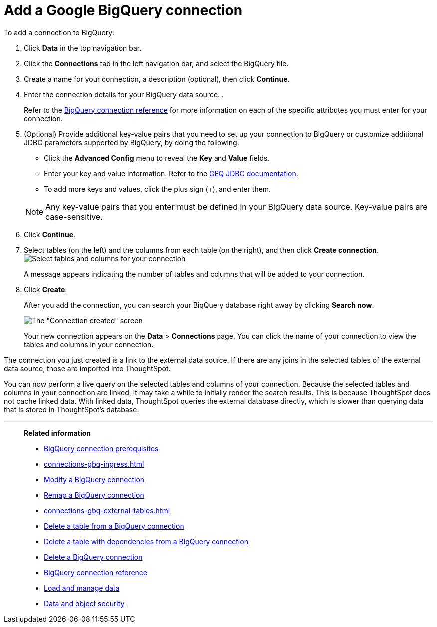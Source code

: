= Add a Google {connection} connection
:last_updated: 04/07/2023
:linkattrs:
:experimental:
:page-partial:
:page-aliases: /data-integrate/embrace/embrace-gbq-add.adoc
:connection: BigQuery

To add a connection to {connection}:

. Click *Data* in the top navigation bar.
. Click the *Connections* tab in the left navigation bar, and select the {connection} tile.

. Create a name for your connection, a description (optional), then click *Continue*.
. Enter the connection details for your {connection} data source.
.
+
Refer to the xref:connections-gbq-reference.adoc[{connection} connection reference] for more information on each of the specific attributes you must enter for your connection.

. (Optional) Provide additional key-value pairs that you need to set up your connection to {connection} or customize additional JDBC parameters supported by {connection}, by doing the following:
 ** Click the *Advanced Config* menu to reveal the *Key* and *Value* fields.
 ** Enter your key and value information. Refer to the https://storage.googleapis.com/simba-bq-release/jdbc/Simba%20Google%20BigQuery%20JDBC%20Connector%20Install%20and%20Configuration%20Guide-1.3.2.1003.pdf[GBQ JDBC documentation^].
 ** To add more keys and values, click the plus sign (+), and enter them.

+
NOTE: Any key-value pairs that you enter must be defined in your {connection} data source.
Key-value pairs are case-sensitive.

. Click *Continue*.
. Select tables (on the left) and the columns from each table (on the right), and then click *Create connection*.
image:snowflake-selecttables.png[Select tables and columns for your connection]
+
A message appears indicating the number of tables and columns that will be added to your connection.

. Click *Create*.
+
After you add the connection, you can search your BiqQuery database right away by clicking *Search now*.
+
image::gbq-connectioncreated.png[The "Connection created" screen]
+
Your new connection appears on the *Data* > *Connections* page.
You can click the name of your connection to view the tables and columns in your connection.

The connection you just created is a link to the external data source.
If there are any joins in the selected tables of the external data source, those are imported into ThoughtSpot.

You can now perform a live query on the selected tables and columns of your connection.
Because the selected tables and columns in your connection are linked, it may take a while to initially render the search results.
This is because ThoughtSpot does not cache linked data.
With linked data, ThoughtSpot queries the external database directly, which is slower than querying data that is stored in ThoughtSpot's database.

'''
> **Related information**
>
> * xref:connections-gbq-prerequisites.adoc[{connection} connection prerequisites]
> * xref:connections-gbq-ingress.adoc[]
> * xref:connections-gbq-edit.adoc[Modify a {connection} connection]
> * xref:connections-gbq-remap.adoc[Remap a {connection} connection]
> * xref:connections-gbq-external-tables.adoc[]
> * xref:connections-gbq-delete-table.adoc[Delete a table from a {connection} connection]
> * xref:connections-gbq-delete-table-dependencies.adoc[Delete a table with dependencies from a {connection} connection]
> * xref:connections-gbq-delete.adoc[Delete a {connection} connection]
> * xref:connections-gbq-reference.adoc[{connection} connection reference]
> * xref:data-load.adoc[Load and manage data]
> * xref:security.adoc[Data and object security]
//> * xref:connections-query-tags.adoc#tag-gbq[Google BigQuery query tags]